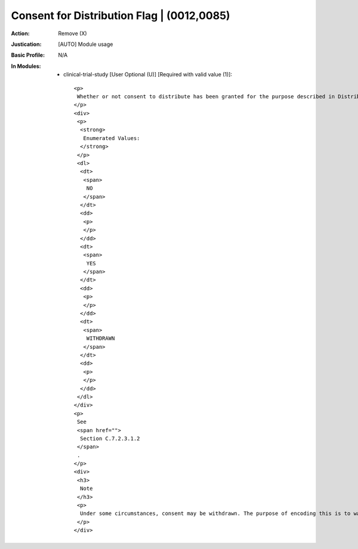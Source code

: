 -------------------------------------------
Consent for Distribution Flag | (0012,0085)
-------------------------------------------
:Action: Remove (X)
:Justication: [AUTO] Module usage
:Basic Profile: N/A
:In Modules:
   - clinical-trial-study [User Optional (U)] [Required with valid value (1)]::

       <p>
        Whether or not consent to distribute has been granted for the purpose described in Distribution Type (0012,0084).
       </p>
       <div>
        <p>
         <strong>
          Enumerated Values:
         </strong>
        </p>
        <dl>
         <dt>
          <span>
           NO
          </span>
         </dt>
         <dd>
          <p>
          </p>
         </dd>
         <dt>
          <span>
           YES
          </span>
         </dt>
         <dd>
          <p>
          </p>
         </dd>
         <dt>
          <span>
           WITHDRAWN
          </span>
         </dt>
         <dd>
          <p>
          </p>
         </dd>
        </dl>
       </div>
       <p>
        See
        <span href="">
         Section C.7.2.3.1.2
        </span>
        .
       </p>
       <div>
        <h3>
         Note
        </h3>
        <p>
         Under some circumstances, consent may be withdrawn. The purpose of encoding this is to warn receiving systems that further distribution may not be appropriate, but no semantics are defined by the Standard for what action is appropriate under such circumstances, such as what to do with previously received images that had a Value of YES.
        </p>
       </div>

